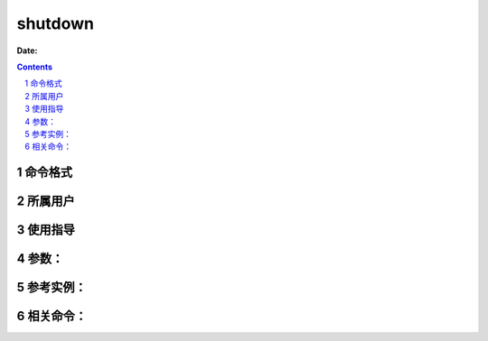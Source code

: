 .. _shutdown-cmd:

===================
shutdown
===================

:Date: 


.. contents::
.. section-numbering::

.. _shutdown-format:

命令格式
=============

.. _shutdown-user:

所属用户
=============

.. _shutdown-guid:

使用指导
=============

.. _shutdown-args:

参数：
=============

.. _shutdown-instance:

参考实例：
=============

.. _shutdown-relevant:

相关命令：
=============
